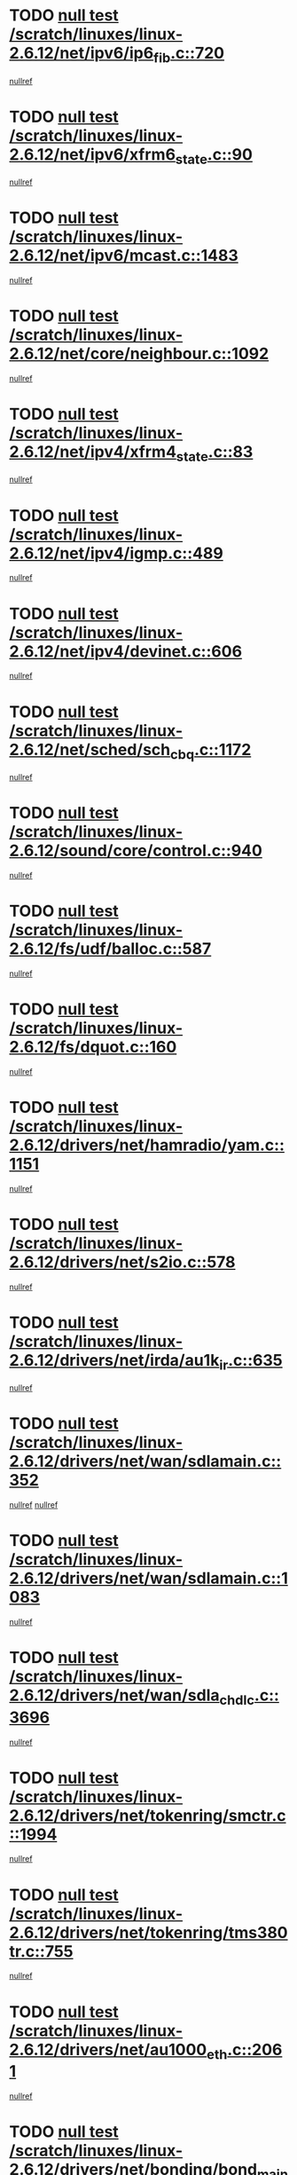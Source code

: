 * TODO [[view:/scratch/linuxes/linux-2.6.12/net/ipv6/ip6_fib.c::face=ovl-face1::linb=720::colb=6::cole=8][null test /scratch/linuxes/linux-2.6.12/net/ipv6/ip6_fib.c::720]]
[[view:/scratch/linuxes/linux-2.6.12/net/ipv6/ip6_fib.c::face=ovl-face2::linb=721::colb=12::cole=19][nullref]]
* TODO [[view:/scratch/linuxes/linux-2.6.12/net/ipv6/xfrm6_state.c::face=ovl-face1::linb=90::colb=6::cole=8][null test /scratch/linuxes/linux-2.6.12/net/ipv6/xfrm6_state.c::90]]
[[view:/scratch/linuxes/linux-2.6.12/net/ipv6/xfrm6_state.c::face=ovl-face2::linb=91::colb=40::cole=43][nullref]]
* TODO [[view:/scratch/linuxes/linux-2.6.12/net/ipv6/mcast.c::face=ovl-face1::linb=1483::colb=6::cole=9][null test /scratch/linuxes/linux-2.6.12/net/ipv6/mcast.c::1483]]
[[view:/scratch/linuxes/linux-2.6.12/net/ipv6/mcast.c::face=ovl-face2::linb=1485::colb=40::cole=44][nullref]]
* TODO [[view:/scratch/linuxes/linux-2.6.12/net/core/neighbour.c::face=ovl-face1::linb=1092::colb=6::cole=8][null test /scratch/linuxes/linux-2.6.12/net/core/neighbour.c::1092]]
[[view:/scratch/linuxes/linux-2.6.12/net/core/neighbour.c::face=ovl-face2::linb=1094::colb=19::cole=26][nullref]]
* TODO [[view:/scratch/linuxes/linux-2.6.12/net/ipv4/xfrm4_state.c::face=ovl-face1::linb=83::colb=6::cole=8][null test /scratch/linuxes/linux-2.6.12/net/ipv4/xfrm4_state.c::83]]
[[view:/scratch/linuxes/linux-2.6.12/net/ipv4/xfrm4_state.c::face=ovl-face2::linb=84::colb=6::cole=9][nullref]]
* TODO [[view:/scratch/linuxes/linux-2.6.12/net/ipv4/igmp.c::face=ovl-face1::linb=489::colb=6::cole=9][null test /scratch/linuxes/linux-2.6.12/net/ipv4/igmp.c::489]]
[[view:/scratch/linuxes/linux-2.6.12/net/ipv4/igmp.c::face=ovl-face2::linb=491::colb=42::cole=46][nullref]]
* TODO [[view:/scratch/linuxes/linux-2.6.12/net/ipv4/devinet.c::face=ovl-face1::linb=606::colb=7::cole=10][null test /scratch/linuxes/linux-2.6.12/net/ipv4/devinet.c::606]]
[[view:/scratch/linuxes/linux-2.6.12/net/ipv4/devinet.c::face=ovl-face2::linb=608::colb=21::cole=29][nullref]]
* TODO [[view:/scratch/linuxes/linux-2.6.12/net/sched/sch_cbq.c::face=ovl-face1::linb=1172::colb=5::cole=10][null test /scratch/linuxes/linux-2.6.12/net/sched/sch_cbq.c::1172]]
[[view:/scratch/linuxes/linux-2.6.12/net/sched/sch_cbq.c::face=ovl-face2::linb=1173::colb=50::cole=57][nullref]]
* TODO [[view:/scratch/linuxes/linux-2.6.12/sound/core/control.c::face=ovl-face1::linb=940::colb=5::cole=10][null test /scratch/linuxes/linux-2.6.12/sound/core/control.c::940]]
[[view:/scratch/linuxes/linux-2.6.12/sound/core/control.c::face=ovl-face2::linb=941::colb=15::cole=27][nullref]]
* TODO [[view:/scratch/linuxes/linux-2.6.12/fs/udf/balloc.c::face=ovl-face1::linb=587::colb=8::cole=11][null test /scratch/linuxes/linux-2.6.12/fs/udf/balloc.c::587]]
[[view:/scratch/linuxes/linux-2.6.12/fs/udf/balloc.c::face=ovl-face2::linb=590::colb=17::cole=23][nullref]]
* TODO [[view:/scratch/linuxes/linux-2.6.12/fs/dquot.c::face=ovl-face1::linb=160::colb=6::cole=11][null test /scratch/linuxes/linux-2.6.12/fs/dquot.c::160]]
[[view:/scratch/linuxes/linux-2.6.12/fs/dquot.c::face=ovl-face2::linb=170::colb=78::cole=85][nullref]]
* TODO [[view:/scratch/linuxes/linux-2.6.12/drivers/net/hamradio/yam.c::face=ovl-face1::linb=1151::colb=7::cole=10][null test /scratch/linuxes/linux-2.6.12/drivers/net/hamradio/yam.c::1151]]
[[view:/scratch/linuxes/linux-2.6.12/drivers/net/hamradio/yam.c::face=ovl-face2::linb=1153::colb=15::cole=19][nullref]]
* TODO [[view:/scratch/linuxes/linux-2.6.12/drivers/net/s2io.c::face=ovl-face1::linb=578::colb=9::cole=11][null test /scratch/linuxes/linux-2.6.12/drivers/net/s2io.c::578]]
[[view:/scratch/linuxes/linux-2.6.12/drivers/net/s2io.c::face=ovl-face2::linb=582::colb=12::cole=20][nullref]]
* TODO [[view:/scratch/linuxes/linux-2.6.12/drivers/net/irda/au1k_ir.c::face=ovl-face1::linb=635::colb=5::cole=8][null test /scratch/linuxes/linux-2.6.12/drivers/net/irda/au1k_ir.c::635]]
[[view:/scratch/linuxes/linux-2.6.12/drivers/net/irda/au1k_ir.c::face=ovl-face2::linb=636::colb=50::cole=54][nullref]]
* TODO [[view:/scratch/linuxes/linux-2.6.12/drivers/net/wan/sdlamain.c::face=ovl-face1::linb=352::colb=6::cole=12][null test /scratch/linuxes/linux-2.6.12/drivers/net/wan/sdlamain.c::352]]
[[view:/scratch/linuxes/linux-2.6.12/drivers/net/wan/sdlamain.c::face=ovl-face2::linb=355::colb=16::cole=20][nullref]]
[[view:/scratch/linuxes/linux-2.6.12/drivers/net/wan/sdlamain.c::face=ovl-face2::linb=356::colb=51::cole=58][nullref]]
* TODO [[view:/scratch/linuxes/linux-2.6.12/drivers/net/wan/sdlamain.c::face=ovl-face1::linb=1083::colb=16::cole=20][null test /scratch/linuxes/linux-2.6.12/drivers/net/wan/sdlamain.c::1083]]
[[view:/scratch/linuxes/linux-2.6.12/drivers/net/wan/sdlamain.c::face=ovl-face2::linb=1090::colb=24::cole=26][nullref]]
* TODO [[view:/scratch/linuxes/linux-2.6.12/drivers/net/wan/sdla_chdlc.c::face=ovl-face1::linb=3696::colb=6::cole=10][null test /scratch/linuxes/linux-2.6.12/drivers/net/wan/sdla_chdlc.c::3696]]
[[view:/scratch/linuxes/linux-2.6.12/drivers/net/wan/sdla_chdlc.c::face=ovl-face2::linb=3697::colb=26::cole=32][nullref]]
* TODO [[view:/scratch/linuxes/linux-2.6.12/drivers/net/tokenring/smctr.c::face=ovl-face1::linb=1994::colb=11::cole=14][null test /scratch/linuxes/linux-2.6.12/drivers/net/tokenring/smctr.c::1994]]
[[view:/scratch/linuxes/linux-2.6.12/drivers/net/tokenring/smctr.c::face=ovl-face2::linb=1996::colb=74::cole=78][nullref]]
* TODO [[view:/scratch/linuxes/linux-2.6.12/drivers/net/tokenring/tms380tr.c::face=ovl-face1::linb=755::colb=4::cole=7][null test /scratch/linuxes/linux-2.6.12/drivers/net/tokenring/tms380tr.c::755]]
[[view:/scratch/linuxes/linux-2.6.12/drivers/net/tokenring/tms380tr.c::face=ovl-face2::linb=756::colb=60::cole=64][nullref]]
* TODO [[view:/scratch/linuxes/linux-2.6.12/drivers/net/au1000_eth.c::face=ovl-face1::linb=2061::colb=5::cole=8][null test /scratch/linuxes/linux-2.6.12/drivers/net/au1000_eth.c::2061]]
[[view:/scratch/linuxes/linux-2.6.12/drivers/net/au1000_eth.c::face=ovl-face2::linb=2062::colb=50::cole=54][nullref]]
* TODO [[view:/scratch/linuxes/linux-2.6.12/drivers/net/bonding/bond_main.c::face=ovl-face1::linb=3031::colb=6::cole=11][null test /scratch/linuxes/linux-2.6.12/drivers/net/bonding/bond_main.c::3031]]
[[view:/scratch/linuxes/linux-2.6.12/drivers/net/bonding/bond_main.c::face=ovl-face2::linb=3041::colb=21::cole=24][nullref]]
* TODO [[view:/scratch/linuxes/linux-2.6.12/drivers/net/skfp/skfddi.c::face=ovl-face1::linb=625::colb=5::cole=8][null test /scratch/linuxes/linux-2.6.12/drivers/net/skfp/skfddi.c::625]]
[[view:/scratch/linuxes/linux-2.6.12/drivers/net/skfp/skfddi.c::face=ovl-face2::linb=626::colb=49::cole=53][nullref]]
* TODO [[view:/scratch/linuxes/linux-2.6.12/drivers/usb/misc/rio500.c::face=ovl-face1::linb=281::colb=13::cole=16][null test /scratch/linuxes/linux-2.6.12/drivers/usb/misc/rio500.c::281]]
[[view:/scratch/linuxes/linux-2.6.12/drivers/usb/misc/rio500.c::face=ovl-face2::linb=285::colb=12::cole=16][nullref]]
* TODO [[view:/scratch/linuxes/linux-2.6.12/drivers/usb/misc/rio500.c::face=ovl-face1::linb=367::colb=13::cole=16][null test /scratch/linuxes/linux-2.6.12/drivers/usb/misc/rio500.c::367]]
[[view:/scratch/linuxes/linux-2.6.12/drivers/usb/misc/rio500.c::face=ovl-face2::linb=371::colb=12::cole=16][nullref]]
* TODO [[view:/scratch/linuxes/linux-2.6.12/drivers/usb/gadget/serial.c::face=ovl-face1::linb=1276::colb=5::cole=9][null test /scratch/linuxes/linux-2.6.12/drivers/usb/gadget/serial.c::1276]]
[[view:/scratch/linuxes/linux-2.6.12/drivers/usb/gadget/serial.c::face=ovl-face2::linb=1278::colb=9::cole=17][nullref]]
* TODO [[view:/scratch/linuxes/linux-2.6.12/drivers/w1/w1.c::face=ovl-face1::linb=757::colb=7::cole=9][null test /scratch/linuxes/linux-2.6.12/drivers/w1/w1.c::757]]
[[view:/scratch/linuxes/linux-2.6.12/drivers/w1/w1.c::face=ovl-face2::linb=765::colb=60::cole=65][nullref]]
* TODO [[view:/scratch/linuxes/linux-2.6.12/drivers/ide/pci/pdc202xx_new.c::face=ovl-face1::linb=227::colb=5::cole=7][null test /scratch/linuxes/linux-2.6.12/drivers/ide/pci/pdc202xx_new.c::227]]
[[view:/scratch/linuxes/linux-2.6.12/drivers/ide/pci/pdc202xx_new.c::face=ovl-face2::linb=236::colb=17::cole=27][nullref]]
[[view:/scratch/linuxes/linux-2.6.12/drivers/ide/pci/pdc202xx_new.c::face=ovl-face2::linb=236::colb=41::cole=52][nullref]]
* TODO [[view:/scratch/linuxes/linux-2.6.12/drivers/ide/pci/hpt34x.c::face=ovl-face1::linb=133::colb=5::cole=7][null test /scratch/linuxes/linux-2.6.12/drivers/ide/pci/hpt34x.c::133]]
[[view:/scratch/linuxes/linux-2.6.12/drivers/ide/pci/hpt34x.c::face=ovl-face2::linb=146::colb=17::cole=27][nullref]]
[[view:/scratch/linuxes/linux-2.6.12/drivers/ide/pci/hpt34x.c::face=ovl-face2::linb=146::colb=41::cole=52][nullref]]
* TODO [[view:/scratch/linuxes/linux-2.6.12/drivers/ide/pci/it8172.c::face=ovl-face1::linb=201::colb=5::cole=7][null test /scratch/linuxes/linux-2.6.12/drivers/ide/pci/it8172.c::201]]
[[view:/scratch/linuxes/linux-2.6.12/drivers/ide/pci/it8172.c::face=ovl-face2::linb=210::colb=17::cole=27][nullref]]
[[view:/scratch/linuxes/linux-2.6.12/drivers/ide/pci/it8172.c::face=ovl-face2::linb=210::colb=41::cole=52][nullref]]
* TODO [[view:/scratch/linuxes/linux-2.6.12/drivers/ide/pci/slc90e66.c::face=ovl-face1::linb=180::colb=5::cole=7][null test /scratch/linuxes/linux-2.6.12/drivers/ide/pci/slc90e66.c::180]]
[[view:/scratch/linuxes/linux-2.6.12/drivers/ide/pci/slc90e66.c::face=ovl-face2::linb=189::colb=17::cole=27][nullref]]
[[view:/scratch/linuxes/linux-2.6.12/drivers/ide/pci/slc90e66.c::face=ovl-face2::linb=189::colb=41::cole=52][nullref]]
* TODO [[view:/scratch/linuxes/linux-2.6.12/drivers/ide/pci/cmd64x.c::face=ovl-face1::linb=492::colb=6::cole=8][null test /scratch/linuxes/linux-2.6.12/drivers/ide/pci/cmd64x.c::492]]
[[view:/scratch/linuxes/linux-2.6.12/drivers/ide/pci/cmd64x.c::face=ovl-face2::linb=501::colb=17::cole=27][nullref]]
[[view:/scratch/linuxes/linux-2.6.12/drivers/ide/pci/cmd64x.c::face=ovl-face2::linb=501::colb=41::cole=52][nullref]]
* TODO [[view:/scratch/linuxes/linux-2.6.12/drivers/ide/pci/pdc202xx_old.c::face=ovl-face1::linb=388::colb=5::cole=7][null test /scratch/linuxes/linux-2.6.12/drivers/ide/pci/pdc202xx_old.c::388]]
[[view:/scratch/linuxes/linux-2.6.12/drivers/ide/pci/pdc202xx_old.c::face=ovl-face2::linb=397::colb=17::cole=27][nullref]]
[[view:/scratch/linuxes/linux-2.6.12/drivers/ide/pci/pdc202xx_old.c::face=ovl-face2::linb=397::colb=41::cole=52][nullref]]
* TODO [[view:/scratch/linuxes/linux-2.6.12/drivers/ide/pci/sis5513.c::face=ovl-face1::linb=673::colb=5::cole=7][null test /scratch/linuxes/linux-2.6.12/drivers/ide/pci/sis5513.c::673]]
[[view:/scratch/linuxes/linux-2.6.12/drivers/ide/pci/sis5513.c::face=ovl-face2::linb=682::colb=17::cole=27][nullref]]
[[view:/scratch/linuxes/linux-2.6.12/drivers/ide/pci/sis5513.c::face=ovl-face2::linb=682::colb=41::cole=52][nullref]]
* TODO [[view:/scratch/linuxes/linux-2.6.12/drivers/ide/pci/hpt366.c::face=ovl-face1::linb=837::colb=5::cole=7][null test /scratch/linuxes/linux-2.6.12/drivers/ide/pci/hpt366.c::837]]
[[view:/scratch/linuxes/linux-2.6.12/drivers/ide/pci/hpt366.c::face=ovl-face2::linb=846::colb=17::cole=27][nullref]]
[[view:/scratch/linuxes/linux-2.6.12/drivers/ide/pci/hpt366.c::face=ovl-face2::linb=846::colb=41::cole=52][nullref]]
* TODO [[view:/scratch/linuxes/linux-2.6.12/drivers/scsi/ips.c::face=ovl-face1::linb=3348::colb=6::cole=19][null test /scratch/linuxes/linux-2.6.12/drivers/scsi/ips.c::3348]]
[[view:/scratch/linuxes/linux-2.6.12/drivers/scsi/ips.c::face=ovl-face2::linb=3367::colb=24::cole=38][nullref]]
* TODO [[view:/scratch/linuxes/linux-2.6.12/drivers/scsi/ips.c::face=ovl-face1::linb=3348::colb=6::cole=19][null test /scratch/linuxes/linux-2.6.12/drivers/scsi/ips.c::3348]]
[[view:/scratch/linuxes/linux-2.6.12/drivers/scsi/ips.c::face=ovl-face2::linb=3400::colb=13::cole=28][nullref]]
* TODO [[view:/scratch/linuxes/linux-2.6.12/drivers/scsi/ibmmca.c::face=ovl-face1::linb=2392::colb=6::cole=11][null test /scratch/linuxes/linux-2.6.12/drivers/scsi/ibmmca.c::2392]]
[[view:/scratch/linuxes/linux-2.6.12/drivers/scsi/ibmmca.c::face=ovl-face2::linb=2394::colb=11::cole=18][nullref]]
* TODO [[view:/scratch/linuxes/linux-2.6.12/drivers/char/specialix.c::face=ovl-face1::linb=931::colb=6::cole=8][null test /scratch/linuxes/linux-2.6.12/drivers/char/specialix.c::931]]
[[view:/scratch/linuxes/linux-2.6.12/drivers/char/specialix.c::face=ovl-face2::linb=933::colb=30::cole=34][nullref]]
* TODO [[view:/scratch/linuxes/linux-2.6.12/drivers/char/epca.c::face=ovl-face1::linb=2040::colb=44::cole=46][null test /scratch/linuxes/linux-2.6.12/drivers/char/epca.c::2040]]
[[view:/scratch/linuxes/linux-2.6.12/drivers/char/epca.c::face=ovl-face2::linb=2044::colb=12::cole=19][nullref]]
* TODO [[view:/scratch/linuxes/linux-2.6.12/drivers/md/dm-mpath.c::face=ovl-face1::linb=826::colb=6::cole=25][null test /scratch/linuxes/linux-2.6.12/drivers/md/dm-mpath.c::826]]
[[view:/scratch/linuxes/linux-2.6.12/drivers/md/dm-mpath.c::face=ovl-face2::linb=828::colb=30::cole=34][nullref]]
* TODO [[view:/scratch/linuxes/linux-2.6.12/arch/ia64/kernel/palinfo.c::face=ovl-face1::linb=822::colb=5::cole=9][null test /scratch/linuxes/linux-2.6.12/arch/ia64/kernel/palinfo.c::822]]
[[view:/scratch/linuxes/linux-2.6.12/arch/ia64/kernel/palinfo.c::face=ovl-face2::linb=824::colb=8::cole=11][nullref]]
* TODO [[view:/scratch/linuxes/linux-2.6.12/arch/mips/mm/tlb-r3k.c::face=ovl-face1::linb=163::colb=6::cole=9][null test /scratch/linuxes/linux-2.6.12/arch/mips/mm/tlb-r3k.c::163]]
[[view:/scratch/linuxes/linux-2.6.12/arch/mips/mm/tlb-r3k.c::face=ovl-face2::linb=168::colb=57::cole=62][nullref]]
* TODO [[view:/scratch/linuxes/linux-2.6.12/arch/sparc64/kernel/irq.c::face=ovl-face1::linb=541::colb=5::cole=11][null test /scratch/linuxes/linux-2.6.12/arch/sparc64/kernel/irq.c::541]]
[[view:/scratch/linuxes/linux-2.6.12/arch/sparc64/kernel/irq.c::face=ovl-face2::linb=544::colb=40::cole=44][nullref]]
* TODO [[view:/scratch/linuxes/linux-2.6.12/arch/h8300/kernel/ints.c::face=ovl-face1::linb=175::colb=6::cole=19][null test /scratch/linuxes/linux-2.6.12/arch/h8300/kernel/ints.c::175]]
[[view:/scratch/linuxes/linux-2.6.12/arch/h8300/kernel/ints.c::face=ovl-face2::linb=177::colb=29::cole=36][nullref]]
* TODO [[view:/scratch/linuxes/linux-2.6.12/arch/sparc/kernel/sun4d_irq.c::face=ovl-face1::linb=180::colb=5::cole=11][null test /scratch/linuxes/linux-2.6.12/arch/sparc/kernel/sun4d_irq.c::180]]
[[view:/scratch/linuxes/linux-2.6.12/arch/sparc/kernel/sun4d_irq.c::face=ovl-face2::linb=183::colb=21::cole=25][nullref]]
* TODO [[view:/scratch/linuxes/linux-2.6.12/arch/sparc/kernel/irq.c::face=ovl-face1::linb=259::colb=5::cole=11][null test /scratch/linuxes/linux-2.6.12/arch/sparc/kernel/irq.c::259]]
[[view:/scratch/linuxes/linux-2.6.12/arch/sparc/kernel/irq.c::face=ovl-face2::linb=262::colb=36::cole=40][nullref]]
